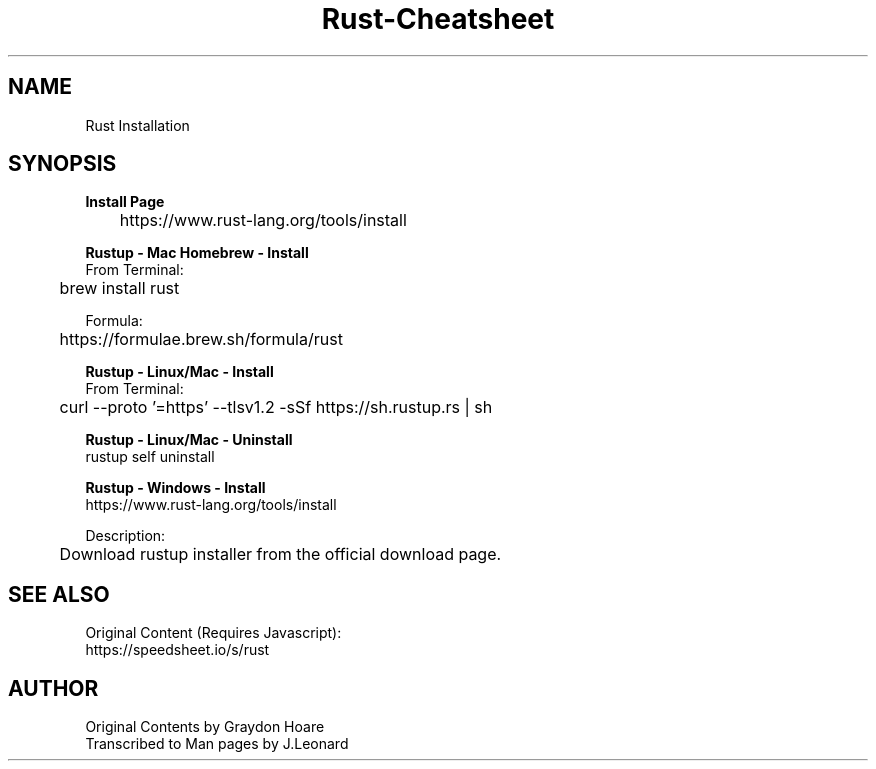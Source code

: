 .\" Man-based Cheatsheet for Rust Programming Language
.\" Send an issue on the github page to correct errors/tpos

.TH Rust-Cheatsheet 7 "01 March 2025" "1.0" "Rust Programming Language Cheatsheet"

.SH NAME
Rust Installation

.SH SYNOPSIS
.B Install Page
.br
	https://www.rust-lang.org/tools/install
.br

.B Rustup - Mac Homebrew - Install
.br
From Terminal:
.br
	brew install rust
.br

Formula:
.br
	https://formulae.brew.sh/formula/rust
.br

.B Rustup - Linux/Mac - Install
.br
From Terminal:
.br
	curl --proto '=https' --tlsv1.2 -sSf https://sh.rustup.rs | sh
.br

.B Rustup - Linux/Mac - Uninstall
.br
rustup self uninstall
.br

.B Rustup - Windows - Install
.br
https://www.rust-lang.org/tools/install
.br

Description:
.br
	Download rustup installer from the official download page.


.SH SEE ALSO
Original Content (Requires Javascript):
.br
https://speedsheet.io/s/rust

.SH AUTHOR
Original Contents by Graydon Hoare
.br
Transcribed to Man pages by J.Leonard
